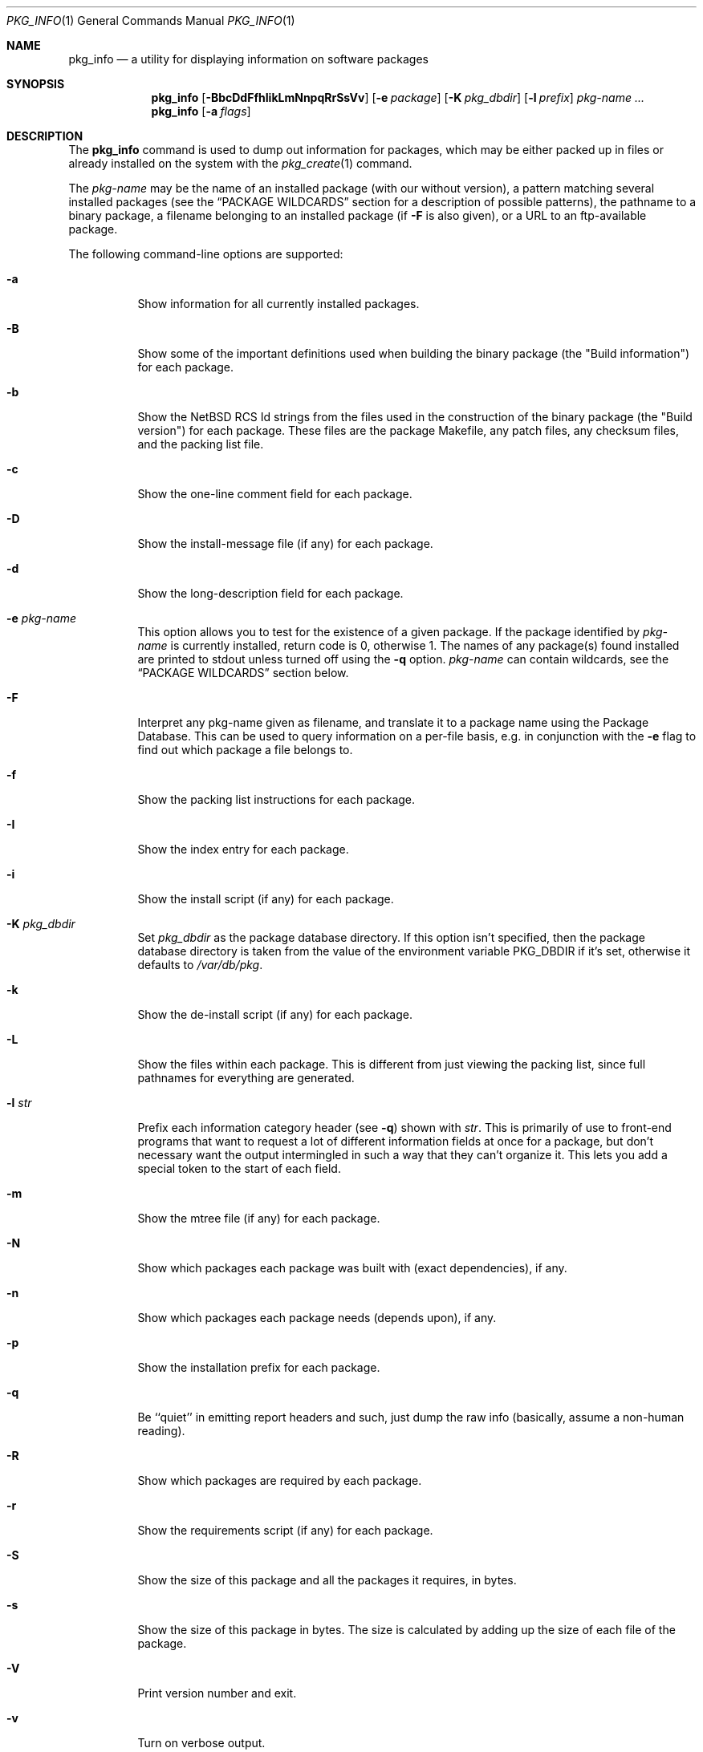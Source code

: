 .\" $NetBSD: pkg_info.1,v 1.8 2004/02/07 10:37:53 grant Exp $
.\"
.\" FreeBSD install - a package for the installation and maintenance
.\" of non-core utilities.
.\"
.\" Redistribution and use in source and binary forms, with or without
.\" modification, are permitted provided that the following conditions
.\" are met:
.\" 1. Redistributions of source code must retain the above copyright
.\"    notice, this list of conditions and the following disclaimer.
.\" 2. Redistributions in binary form must reproduce the above copyright
.\"    notice, this list of conditions and the following disclaimer in the
.\"    documentation and/or other materials provided with the distribution.
.\"
.\" Jordan K. Hubbard
.\"
.\"
.\"     @(#)pkg_info.1
.\"
.Dd January 6, 2004
.Dt PKG_INFO 1
.Os
.Sh NAME
.Nm pkg_info
.Nd a utility for displaying information on software packages
.Sh SYNOPSIS
.Nm
.Op Fl BbcDdFfhIikLmNnpqRrSsVv
.Bk -words
.Op Fl e Ar package
.Ek
.Bk -words
.Op Fl K Ar pkg_dbdir
.Ek
.Bk -words
.Op Fl l Ar prefix
.Ek
.Ar pkg-name ...
.Nm
.Bk -words
.Op Fl a Ar flags
.Ek
.Sh DESCRIPTION
The
.Nm
command is used to dump out information for packages, which may be either
packed up in files or already installed on the system with the
.Xr pkg_create 1
command.
.Pp
The
.Ar pkg-name
may be the name of an installed package (with our without version), a
pattern matching several installed packages (see the
.Sx PACKAGE WILDCARDS
section for a description of possible patterns),
the pathname to a
binary package, a filename belonging to an installed
package (if
.Fl F
is also given), or a URL to an ftp-available package.
.Pp
The following command-line options are supported:
.Bl -tag -width indent
.It Fl a
Show information for all currently installed packages.
.It Fl B
Show some of the important definitions used when building
the binary package (the "Build information") for each package.
.It Fl b
Show the
.Nx
RCS Id strings from the files used in the construction
of the binary package (the "Build version") for each package.
These files are the package Makefile, any patch files, any checksum
files, and the packing list file.
.It Fl c
Show the one-line comment field for each package.
.It Fl D
Show the install-message file (if any) for each package.
.It Fl d
Show the long-description field for each package.
.It Fl e Ar pkg-name
This option
allows you to test for the existence of a given package.
If the package identified by
.Ar pkg-name
is currently installed, return code is 0, otherwise 1.
The names of any package(s) found installed are printed to
stdout unless turned off using the
.Fl q
option.
.Ar pkg-name
can contain wildcards, see the
.Sx PACKAGE WILDCARDS
section below.
.It Fl F
Interpret any pkg-name given as filename, and translate it to a
package name using the Package Database.
This can be used to query information on a per-file basis, e.g. in
conjunction with the
.Fl e
flag to find out which package a file belongs to.
.It Fl f
Show the packing list instructions for each package.
.It Fl I
Show the index entry for each package.
.It Fl i
Show the install script (if any) for each package.
.It Fl K Ar pkg_dbdir
Set
.Ar pkg_dbdir
as the package database directory.
If this option isn't specified, then the package database directory is
taken from the value of the environment variable
.Ev PKG_DBDIR
if it's set, otherwise it defaults to
.Pa /var/db/pkg .
.It Fl k
Show the de-install script (if any) for each package.
.It Fl L
Show the files within each package.
This is different from just viewing the packing list, since full pathnames
for everything are generated.
.It Fl l Ar str
Prefix each information category header (see
.Fl q )
shown with
.Ar str .
This is primarily of use to front-end programs that want to request a
lot of different information fields at once for a package, but don't
necessary want the output intermingled in such a way that they can't
organize it.
This lets you add a special token to the start of each field.
.It Fl m
Show the mtree file (if any) for each package.
.It Fl N
Show which packages each package was built with (exact dependencies), if any.
.It Fl n
Show which packages each package needs (depends upon), if any.
.It Fl p
Show the installation prefix for each package.
.It Fl q
Be ``quiet'' in emitting report headers and such, just dump the
raw info (basically, assume a non-human reading).
.It Fl R
Show which packages are required by each package.
.It Fl r
Show the requirements script (if any) for each package.
.It Fl S
Show the size of this package and all the packages it requires,
in bytes.
.It Fl s
Show the size of this package in bytes.
The size is calculated by adding up the size of each file of the package.
.It Fl V
Print version number and exit.
.It Fl v
Turn on verbose output.
.El
.Sh TECHNICAL DETAILS
Package info is either extracted from package files named on the
command line, or from already installed package information
in
.Pa /var/db/pkg/\*[Lt]pkg-name\*[Gt] .
.Pp
A filename can be given instead of a (installed) package name to query
information on the package this file belongs to.
This filename is then resolved to a package name using the Package Database.
For this translation to take place, the
.Fl F
flag must be given.
The filename must be absolute, compare the output of pkg_info
.Fl aF .
.Sh PACKAGE WILDCARDS
In the places where a package name/version is expected, e.g. for the
.Fl e
switch, several forms can be used.
Either use a package name with or without version, or specify a
package wildcard that gets matched against all installed packages.
.Pp
Package wildcards use
.Xr fnmatch 3 .
In addition,
.Xr csh 1
style {,} alternates have also been implemented.
Package version numbers can also be matched in a relational manner
using the
.Pa \*[Ge] , \*[Le] , \*[Gt] ,
and
.Pa \*[Lt]
operators.
For example,
.Pa pkg_info -e 'name\*[Ge]1.3'
will match versions 1.3 and later of the
.Pa name
package.
The collating sequence of the various package version numbers is
unusual, but strives to be consistent.
The magic string ``alpha'' equates to
.Pa alpha version
and sorts before a beta version.
The magic string ``beta'' equates to
.Pa beta version
and sorts before a release candidate.
The magic string ``rc'' equates to
.Pa release candidate
and sorts before a release.
For example,
.Pa name-1.3rc3
will sort before
.Pa name-1.3
and after
.Pa name-1.2.9
Similarly
.Pa name-1.3alpha2
will sort before
.Pa name-1.3beta1
and they both sort before
.Pa name-1.3rc1
In addition, alphabetic characters sort in the same place as
their numeric counterparts, so that
.Pa name-1.2e
has the same sorting value as
.Pa name-1.2.5
The magic string ``pl'' equates to a
.Pa patch level
and has the same value as a dot in the dewey-decimal ordering schemes.
.Sh ENVIRONMENT
.Bl -tag -width PKG_DBDIR
.It Ev PKG_DBDIR
If the
.Fl K
flag isn't given, then
.Ev PKG_DBDIR
is the location of the package database directory.
The default package database directory is
.Pa /var/db/pkg .
.It Ev PKG_PATH
This can be used to specify a semicolon-separated list of paths and URLs to search for
package files.
If
.Ev PKG_PATH
is used, the suffix
.Pa .tgz
is automatically appended to the
.Ar pkg-name ,
whereas searching in the current directory uses
.Ar pkg-name
literally.
.It Ev PKG_TMPDIR , Ev TMPDIR
These are tried in turn (if set) as candidate directories in which
to create a ``staging area'' for any files extracted by
.Nm
from package files.
If neither
.Ev PKG_TMPDIR
nor
.Ev TMPDIR
yields a suitable scratch directory,
.Pa /var/tmp ,
.Pa /tmp ,
and
.Pa /usr/tmp
are tried in turn.
Note that
.Pa /usr/tmp
may be created, if it doesn't already exist.
.Pp
Since
.Nm
requires very little information to be extracted from any package
files examined, it is unlikely that these environment variables would
ever need to be used to work around limited available space in the
default locations.
.El
.Sh SEE ALSO
.Xr pkg_add 1 ,
.Xr pkg_admin 1 ,
.Xr pkg_create 1 ,
.Xr pkg_delete 1 ,
.Xr mktemp 3 ,
.Xr packages 7 ,
.Xr mtree 8
.Sh AUTHORS
.Bl -tag -width indent -compact
.It "Jordan Hubbard"
most of the work
.It "John Kohl"
refined it for
.Nx
.It "Hubert Feyrer"
.Nx
wildcard dependency processing, pkgdb, depends displaying,
pkg size display etc.
.El
